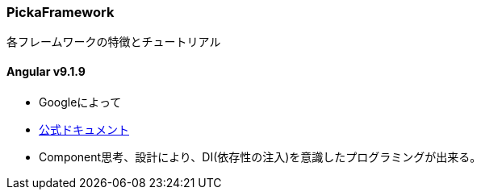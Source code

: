=== PickaFramework
各フレームワークの特徴とチュートリアル

==== Angular v9.1.9
* Googleによって
* link:https://angular.jp/docs[公式ドキュメント]
* Component思考、設計により、DI(依存性の注入)を意識したプログラミングが出来る。